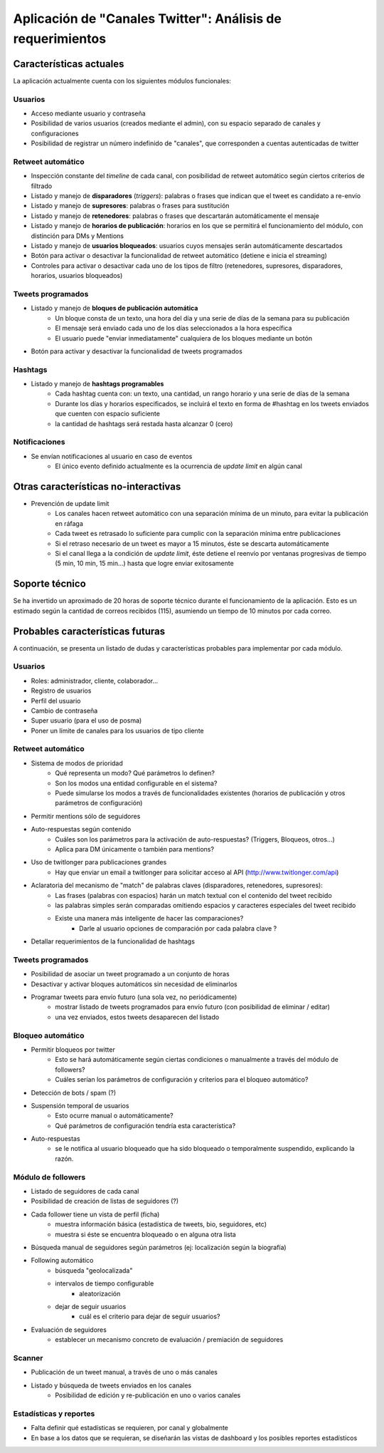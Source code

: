 ===========================================================
Aplicación de "Canales Twitter": Análisis de requerimientos
===========================================================

Características actuales
------------------------

La aplicación actualmente cuenta con los siguientes módulos funcionales:


Usuarios
~~~~~~~~

* Acceso mediante usuario y contraseña
* Posibilidad de varios usuarios (creados mediante el admin), con su espacio separado de canales y configuraciones
* Posibilidad de registrar un número indefinido de "canales", que corresponden a cuentas autenticadas de twitter


Retweet automático
~~~~~~~~~~~~~~~~~~

* Inspección constante del *timeline* de cada canal, con posibilidad de retweet automático según ciertos criterios de filtrado
* Listado y manejo de **disparadores** (*triggers*): palabras o frases que indican que el tweet es candidato a re-envío
* Listado y manejo de **supresores**: palabras o frases para sustitución
* Listado y manejo de **retenedores**: palabras o frases que descartarán automáticamente el mensaje
* Listado y manejo de **horarios de publicación**: horarios en los que se permitirá el funcionamiento del módulo, con distinción para DMs y Mentions
* Listado y manejo de **usuarios bloqueados**: usuarios cuyos mensajes serán automáticamente descartados
* Botón para activar o desactivar la funcionalidad de retweet automático (detiene e inicia el streaming)
* Controles para activar o desactivar cada uno de los tipos de filtro (retenedores, supresores, disparadores, horarios, usuarios bloqueados)


Tweets programados
~~~~~~~~~~~~~~~~~~

* Listado y manejo de **bloques de publicación automática**
    - Un bloque consta de un texto, una hora del día y una serie de días de la semana para su publicación
    - El mensaje será enviado cada uno de los días seleccionados a la hora específica
    - El usuario puede "enviar inmediatamente" cualquiera de los bloques mediante un botón
* Botón para activar y desactivar la funcionalidad de tweets programados


Hashtags
~~~~~~~~

* Listado y manejo de **hashtags programables**
    - Cada hashtag cuenta con: un texto, una cantidad, un rango horario y una serie de días de la semana
    - Durante los días y horarios especificados, se incluirá el texto en forma de #hashtag en los tweets enviados que cuenten con espacio suficiente
    - la cantidad de hashtags será restada hasta alcanzar 0 (cero)


Notificaciones
~~~~~~~~~~~~~~

* Se envían notificaciones al usuario en caso de eventos
    - El único evento definido actualmente es la ocurrencia de *update limit* en algún canal


Otras características no-interactivas
-------------------------------------

* Prevención de update limit
    - Los canales hacen retweet automático con una separación mínima de un minuto, para evitar la publicación en ráfaga
    - Cada tweet es retrasado lo suficiente para cumplic con la separación mínima entre publicaciones
    - Si el retraso necesario de un tweet es mayor a 15 minutos, éste se descarta automáticamente
    - Si el canal llega a la condición de *update limit*, éste detiene el reenvío por ventanas progresivas de tiempo (5 min, 10 min, 15 min...) hasta que logre enviar exitosamente
    

.. Plataforma tecnológica
.. ----------------------


Soporte técnico
---------------

Se ha invertido un aproximado de 20 horas de soporte técnico durante el funcionamiento de la aplicación. 
Esto es un estimado según la cantidad de correos recibidos (115), asumiendo un tiempo de 10 minutos por cada correo.


Probables características futuras
---------------------------------

A continuación, se presenta un listado de dudas y características probables para implementar por cada módulo.


Usuarios
~~~~~~~~

* Roles: administrador, cliente, colaborador...
* Registro de usuarios
* Perfil del usuario
* Cambio de contraseña
* Super usuario (para el uso de posma)
* Poner un límite de canales para los usuarios de tipo cliente


Retweet automático
~~~~~~~~~~~~~~~~~~

* Sistema de modos de prioridad 
    - Qué representa un modo? Qué parámetros lo definen?
    - Son los modos una entidad configurable en el sistema?
    - Puede simularse los modos a través de funcionalidades existentes (horarios de publicación y otros parámetros de configuración)
* Permitir mentions sólo de seguidores
* Auto-respuestas según contenido
    - Cuáles son los parámetros para la activación de auto-respuestas? (Triggers, Bloqueos, otros...)
    - Aplica para DM únicamente o también para mentions?
* Uso de twitlonger para publicaciones grandes
    - Hay que enviar un email a twitlonger para solicitar acceso al API (http://www.twitlonger.com/api)
* Aclaratoria del mecanismo de "match" de palabras claves (disparadores, retenedores, supresores):
    - Las frases (palabras con espacios) harán un match textual con el contenido del tweet recibido
    - las palabras simples serán comparadas omitiendo espacios y caracteres especiales del tweet recibido
    - Existe una manera más inteligente de hacer las comparaciones?
        + Darle al usuario opciones de comparación por cada palabra clave ?
* Detallar requerimientos de la funcionalidad de hashtags


Tweets programados
~~~~~~~~~~~~~~~~~~

* Posibilidad de asociar un tweet programado a un conjunto de horas
* Desactivar y activar bloques automáticos sin necesidad de eliminarlos
* Programar tweets para envío futuro (una sola vez, no periódicamente)
    - mostrar listado de tweets programados para envío futuro (con posibilidad de eliminar / editar)
    - una vez enviados, estos tweets desaparecen del listado


Bloqueo automático
~~~~~~~~~~~~~~~~~~

* Permitir bloqueos por twitter
    - Esto se hará automáticamente según ciertas condiciones o manualmente a través del módulo de followers?
    - Cuáles serían los parámetros de configuración y criterios para el bloqueo automático?
* Detección de bots / spam  (?)
* Suspensión temporal de usuarios
    - Esto ocurre manual o automáticamente?
    - Qué parámetros de configuración tendría esta característica?
* Auto-respuestas
    - se le notifica al usuario bloqueado que ha sido bloqueado o temporalmente suspendido, explicando la razón.


Módulo de followers
~~~~~~~~~~~~~~~~~~~

* Listado de seguidores de cada canal
* Posibilidad de creación de listas de seguidores    (?)
* Cada follower tiene un vista de perfil (ficha)
    - muestra información básica (estadística de tweets, bio, seguidores, etc)
    - muestra si éste se encuentra bloqueado o en alguna otra lista
* Búsqueda manual de seguidores según parámetros (ej: localización según la biografía)
* Following automático
    - búsqueda "geolocalizada"
    - intervalos de tiempo configurable
        + aleatorización
    - dejar de seguir usuarios 
        + cuál es el criterio para dejar de seguir usuarios?
* Evaluación de seguidores
    - establecer un mecanismo concreto de evaluación / premiación de seguidores


Scanner
~~~~~~~

* Publicación de un tweet manual, a través de uno o más canales
* Listado y búsqueda de tweets enviados en los canales
    - Posibilidad de edición y re-publicación en uno o varios canales


Estadísticas y reportes
~~~~~~~~~~~~~~~~~~~~~~~~

* Falta definir qué estadísticas se requieren, por canal y globalmente
* En base a los datos que se requieran, se diseñarán las vistas de dashboard y los posibles reportes estadísticos
